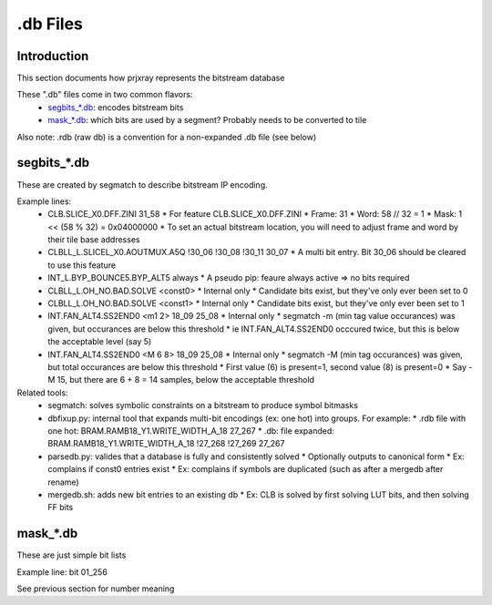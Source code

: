 .db Files
=========

Introduction
------------

This section documents how prjxray represents the bitstream database

These ".db" files come in two common flavors:
 * `segbits_*.db`_: encodes bitstream bits
 * `mask_*.db`_: which bits are used by a segment? Probably needs to be converted to tile

Also note: .rdb (raw db) is a convention for a non-expanded .db file (see below)


segbits_*.db
------------

These are created by segmatch to describe bitstream IP encoding.

Example lines:
 * CLB.SLICE_X0.DFF.ZINI 31_58
   * For feature CLB.SLICE_X0.DFF.ZINI
   * Frame: 31
   * Word: 58 // 32 = 1
   * Mask: 1 << (58 % 32) = 0x04000000
   * To set an actual bitstream location, you will need to adjust frame and word by their tile base addresses
 * CLBLL_L.SLICEL_X0.AOUTMUX.A5Q !30_06 !30_08 !30_11 30_07
   * A multi bit entry. Bit 30_06 should be cleared to use this feature
 * INT_L.BYP_BOUNCE5.BYP_ALT5 always
   * A pseudo pip: feaure always active => no bits required
 * CLBLL_L.OH_NO.BAD.SOLVE <const0>
   * Internal only
   * Candidate bits exist, but they've only ever been set to 0
 * CLBLL_L.OH_NO.BAD.SOLVE <const1>
   * Internal only
   * Candidate bits exist, but they've only ever been set to 1
 * INT.FAN_ALT4.SS2END0 <m1 2> 18_09 25_08
   * Internal only
   * segmatch -m (min tag value occurances) was given, but occurances are below this threshold
   * ie INT.FAN_ALT4.SS2END0 occcured twice, but this is below the acceptable level (say 5)
 * INT.FAN_ALT4.SS2END0 <M 6 8> 18_09 25_08
   * Internal only
   * segmatch -M (min tag occurances) was given, but total occurances are below this threshold
   * First value (6) is present=1, second value (8) is present=0
   * Say -M 15, but there are 6 + 8 = 14 samples, below the acceptable threshold

Related tools:
 * segmatch: solves symbolic constraints on a bitstream to produce symbol bitmasks
 * dbfixup.py: internal tool that expands multi-bit encodings (ex: one hot) into groups. For example:
   * .rdb file with one hot: BRAM.RAMB18_Y1.WRITE_WIDTH_A_18 27_267
   * .db: file expanded: BRAM.RAMB18_Y1.WRITE_WIDTH_A_18 !27_268 !27_269 27_267
 * parsedb.py: valides that a database is fully and consistently solved
   * Optionally outputs to canonical form
   * Ex: complains if const0 entries exist
   * Ex: complains if symbols are duplicated (such as after a mergedb after rename)
 * mergedb.sh: adds new bit entries to an existing db
   * Ex: CLB is solved by first solving LUT bits, and then solving FF bits


mask_*.db
---------

These are just simple bit lists

Example line: bit 01_256

See previous section for number meaning

